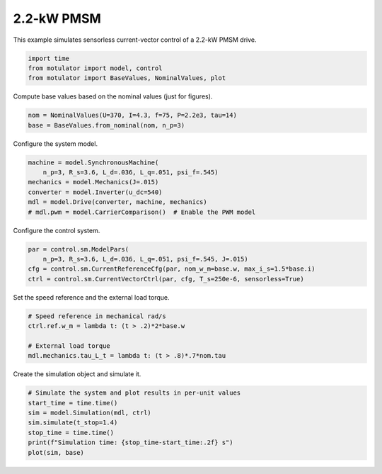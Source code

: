 
.. DO NOT EDIT.
.. THIS FILE WAS AUTOMATICALLY GENERATED BY SPHINX-GALLERY.
.. TO MAKE CHANGES, EDIT THE SOURCE PYTHON FILE:
.. "auto_examples/vector/plot_vector_ctrl_pmsm_2kw.py"
.. LINE NUMBERS ARE GIVEN BELOW.

.. only:: html

    .. note::
        :class: sphx-glr-download-link-note

        :ref:`Go to the end <sphx_glr_download_auto_examples_vector_plot_vector_ctrl_pmsm_2kw.py>`
        to download the full example code.

.. rst-class:: sphx-glr-example-title

.. _sphx_glr_auto_examples_vector_plot_vector_ctrl_pmsm_2kw.py:


2.2-kW PMSM
===========

This example simulates sensorless current-vector control of a 2.2-kW PMSM 
drive. 

.. GENERATED FROM PYTHON SOURCE LINES 10-15

.. code-block:: Python


    import time
    from motulator import model, control
    from motulator import BaseValues, NominalValues, plot








.. GENERATED FROM PYTHON SOURCE LINES 16-17

Compute base values based on the nominal values (just for figures).

.. GENERATED FROM PYTHON SOURCE LINES 17-21

.. code-block:: Python


    nom = NominalValues(U=370, I=4.3, f=75, P=2.2e3, tau=14)
    base = BaseValues.from_nominal(nom, n_p=3)








.. GENERATED FROM PYTHON SOURCE LINES 22-23

Configure the system model.

.. GENERATED FROM PYTHON SOURCE LINES 23-31

.. code-block:: Python


    machine = model.SynchronousMachine(
        n_p=3, R_s=3.6, L_d=.036, L_q=.051, psi_f=.545)
    mechanics = model.Mechanics(J=.015)
    converter = model.Inverter(u_dc=540)
    mdl = model.Drive(converter, machine, mechanics)
    # mdl.pwm = model.CarrierComparison()  # Enable the PWM model








.. GENERATED FROM PYTHON SOURCE LINES 32-33

Configure the control system.

.. GENERATED FROM PYTHON SOURCE LINES 33-39

.. code-block:: Python


    par = control.sm.ModelPars(
        n_p=3, R_s=3.6, L_d=.036, L_q=.051, psi_f=.545, J=.015)
    cfg = control.sm.CurrentReferenceCfg(par, nom_w_m=base.w, max_i_s=1.5*base.i)
    ctrl = control.sm.CurrentVectorCtrl(par, cfg, T_s=250e-6, sensorless=True)








.. GENERATED FROM PYTHON SOURCE LINES 40-41

Set the speed reference and the external load torque.

.. GENERATED FROM PYTHON SOURCE LINES 41-48

.. code-block:: Python


    # Speed reference in mechanical rad/s
    ctrl.ref.w_m = lambda t: (t > .2)*2*base.w

    # External load torque
    mdl.mechanics.tau_L_t = lambda t: (t > .8)*.7*nom.tau








.. GENERATED FROM PYTHON SOURCE LINES 49-50

Create the simulation object and simulate it.

.. GENERATED FROM PYTHON SOURCE LINES 50-58

.. code-block:: Python


    # Simulate the system and plot results in per-unit values
    start_time = time.time()
    sim = model.Simulation(mdl, ctrl)
    sim.simulate(t_stop=1.4)
    stop_time = time.time()
    print(f"Simulation time: {stop_time-start_time:.2f} s")
    plot(sim, base)



.. image-sg:: /auto_examples/vector/images/sphx_glr_plot_vector_ctrl_pmsm_2kw_001.png
   :alt: plot vector ctrl pmsm 2kw
   :srcset: /auto_examples/vector/images/sphx_glr_plot_vector_ctrl_pmsm_2kw_001.png
   :class: sphx-glr-single-img


.. rst-class:: sphx-glr-script-out

 .. code-block:: none

    Simulation time: 4.57 s





.. rst-class:: sphx-glr-timing

   **Total running time of the script:** (0 minutes 5.347 seconds)


.. _sphx_glr_download_auto_examples_vector_plot_vector_ctrl_pmsm_2kw.py:

.. only:: html

  .. container:: sphx-glr-footer sphx-glr-footer-example

    .. container:: sphx-glr-download sphx-glr-download-jupyter

      :download:`Download Jupyter notebook: plot_vector_ctrl_pmsm_2kw.ipynb <plot_vector_ctrl_pmsm_2kw.ipynb>`

    .. container:: sphx-glr-download sphx-glr-download-python

      :download:`Download Python source code: plot_vector_ctrl_pmsm_2kw.py <plot_vector_ctrl_pmsm_2kw.py>`


.. only:: html

 .. rst-class:: sphx-glr-signature

    `Gallery generated by Sphinx-Gallery <https://sphinx-gallery.github.io>`_
